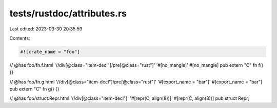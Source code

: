 tests/rustdoc/attributes.rs
===========================

Last edited: 2023-03-30 20:35:59

Contents:

.. code-block:: rs

    #![crate_name = "foo"]

// @has foo/fn.f.html '//div[@class="item-decl"]/pre[@class="rust"]' '#[no_mangle]'
#[no_mangle]
pub extern "C" fn f() {}

// @has foo/fn.g.html '//div[@class="item-decl"]/pre[@class="rust"]' '#[export_name = "bar"]'
#[export_name = "bar"]
pub extern "C" fn g() {}

// @has foo/struct.Repr.html '//div[@class="item-decl"]' '#[repr(C, align(8))]'
#[repr(C, align(8))]
pub struct Repr;


